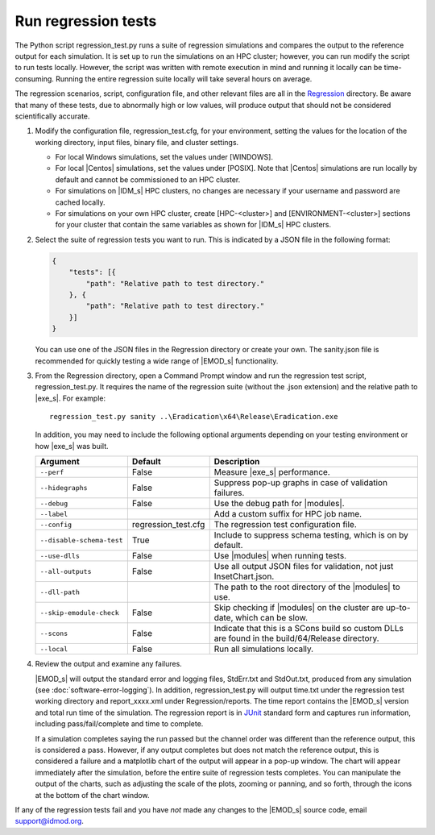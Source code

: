 ===========================
Run regression tests
===========================

The Python script regression_test.py runs a suite of regression simulations and compares the output
to the reference output for each simulation. It is set up to run the simulations on an HPC cluster;
however, you can run modify the script to run tests locally. However, the script was written with
remote execution in mind and running it locally can be time-consuming. Running the entire regression
suite locally will take several hours on average.

The regression scenarios, script, configuration file, and other relevant files are all in the
Regression_ directory. Be aware that many of these tests, due to abnormally high or low values, will
produce output that should not be considered scientifically accurate.

#.  Modify the configuration file, regression_test.cfg, for your environment, setting the values
    for the location of the working directory, input files, binary file, and cluster settings.

    * For local Windows simulations, set the values under [WINDOWS].
    * For local |Centos| simulations, set the values under [POSIX]. Note that |Centos| simulations
      are run locally by default and cannot be commissioned to an HPC cluster.
    * For simulations on |IDM_s| HPC clusters, no changes are necessary if your username and password
      are cached locally.
    * For simulations on your own HPC cluster, create [HPC-<cluster>] and [ENVIRONMENT-<cluster>]
      sections for your cluster that contain the same variables as shown for |IDM_s| HPC
      clusters.

#.  Select the suite of regression tests you want to run. This is indicated by a JSON file in the
    following format:

    .. code-block:: json

        {
            "tests": [{
                "path": "Relative path to test directory."
            }, {
                "path": "Relative path to test directory."
            }]
        }

    You can use one of the JSON files in the Regression directory or create your own. The sanity.json
    file is recommended for quickly testing a wide range of |EMOD_s| functionality.

#.  From the Regression directory, open a Command Prompt window and run the regression test script,
    regression_test.py. It requires the name of the regression suite (without the .json extension)
    and the relative path to |exe_s|. For example::

        regression_test.py sanity ..\Eradication\x64\Release\Eradication.exe

    In addition, you may need to include the following optional arguments depending on your
    testing environment or how |exe_s| was built.

    .. csv-table::
       :header: Argument, Default, Description
       :widths: 10,10,30

        ``--perf``, False, "Measure |exe_s| performance."
        ``--hidegraphs``, False, "Suppress pop-up graphs in case of validation failures."
        ``--debug``, False, "Use the debug path for |modules|."
        ``--label``, ,"Add a custom suffix for HPC job name."
        ``--config``, regression_test.cfg, "The regression test configuration file."
        ``--disable-schema-test``, True, "Include to suppress schema testing, which is on by default."
        ``--use-dlls``, False, "Use |modules| when running tests."
        ``--all-outputs``, False, "Use all output JSON files for validation, not just InsetChart.json."
        ``--dll-path``, , "The path to the root directory of the |modules| to use."
        ``--skip-emodule-check``, False, "Skip checking if |modules| on the cluster are up-to-date, which can be slow."
        ``--scons``, False, "Indicate that this is a SCons build so custom DLLs are found in the build/64/Release directory."
        ``--local``, False, "Run all simulations locally."

#.  Review the output and examine any failures.

    |EMOD_s| will output the standard error and logging files, StdErr.txt and StdOut.txt, produced from
    any simulation (see :doc:`software-error-logging`). In addition, regression_test.py will output time.txt
    under the regression test working directory and report_xxxx.xml under Regression/reports. The time
    report contains the |EMOD_s| version and total run time of the simulation. The regression report is
    in JUnit_ standard form and captures run information, including pass/fail/complete and time to complete.

    If a simulation completes saying the run passed but the channel order was different than the
    reference output, this is considered a pass. However, if any output completes but does not match
    the reference output, this is considered a failure and a matplotlib chart of the output will
    appear in a pop-up window. The chart will appear immediately after the simulation, before the
    entire suite of regression tests completes. You can manipulate the output of the charts, such as
    adjusting the scale of the plots, zooming or panning, and so forth, through the icons at the
    bottom of the chart window.

    .. image:: ../images/dev/matplotlibPopupChart.png

If any of the regression tests fail and you have *not* made any changes to the |EMOD_s| source code,
email support@idmod.org.

.. _Regression: https://github.com/InstituteforDiseaseModeling/EMOD/tree/master/Regression

.. _JUnit: http://junit.org